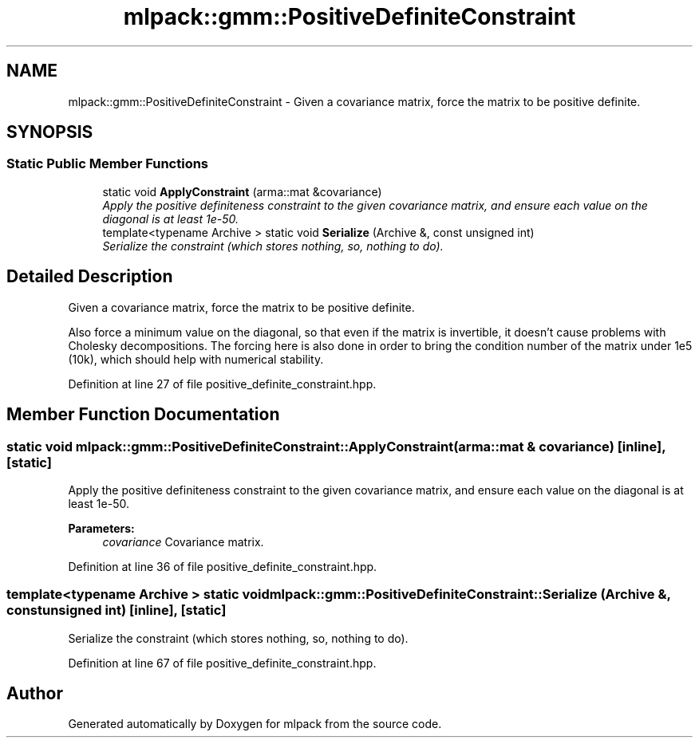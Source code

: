 .TH "mlpack::gmm::PositiveDefiniteConstraint" 3 "Sat Mar 25 2017" "Version master" "mlpack" \" -*- nroff -*-
.ad l
.nh
.SH NAME
mlpack::gmm::PositiveDefiniteConstraint \- Given a covariance matrix, force the matrix to be positive definite\&.  

.SH SYNOPSIS
.br
.PP
.SS "Static Public Member Functions"

.in +1c
.ti -1c
.RI "static void \fBApplyConstraint\fP (arma::mat &covariance)"
.br
.RI "\fIApply the positive definiteness constraint to the given covariance matrix, and ensure each value on the diagonal is at least 1e-50\&. \fP"
.ti -1c
.RI "template<typename Archive > static void \fBSerialize\fP (Archive &, const unsigned int)"
.br
.RI "\fISerialize the constraint (which stores nothing, so, nothing to do)\&. \fP"
.in -1c
.SH "Detailed Description"
.PP 
Given a covariance matrix, force the matrix to be positive definite\&. 

Also force a minimum value on the diagonal, so that even if the matrix is invertible, it doesn't cause problems with Cholesky decompositions\&. The forcing here is also done in order to bring the condition number of the matrix under 1e5 (10k), which should help with numerical stability\&. 
.PP
Definition at line 27 of file positive_definite_constraint\&.hpp\&.
.SH "Member Function Documentation"
.PP 
.SS "static void mlpack::gmm::PositiveDefiniteConstraint::ApplyConstraint (arma::mat & covariance)\fC [inline]\fP, \fC [static]\fP"

.PP
Apply the positive definiteness constraint to the given covariance matrix, and ensure each value on the diagonal is at least 1e-50\&. 
.PP
\fBParameters:\fP
.RS 4
\fIcovariance\fP Covariance matrix\&. 
.RE
.PP

.PP
Definition at line 36 of file positive_definite_constraint\&.hpp\&.
.SS "template<typename Archive > static void mlpack::gmm::PositiveDefiniteConstraint::Serialize (Archive &, const unsigned int)\fC [inline]\fP, \fC [static]\fP"

.PP
Serialize the constraint (which stores nothing, so, nothing to do)\&. 
.PP
Definition at line 67 of file positive_definite_constraint\&.hpp\&.

.SH "Author"
.PP 
Generated automatically by Doxygen for mlpack from the source code\&.
